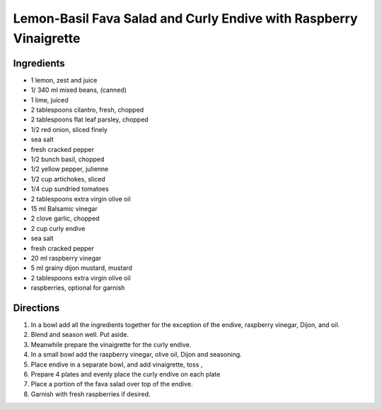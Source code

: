 Lemon-Basil Fava Salad and Curly Endive with Raspberry Vinaigrette
==================================================================

Ingredients
-----------

- 1 lemon, zest and juice
- 1/ 340 ml mixed beans, (canned)
- 1 lime, juiced
- 2 tablespoons cilantro, fresh, chopped
- 2 tablespoons flat leaf parsley, chopped
- 1/2 red onion, sliced finely
- sea salt
- fresh cracked pepper
- 1/2 bunch basil, chopped
- 1/2 yellow pepper, julienne
- 1/2 cup  artichokes, sliced
- 1/4 cup  sundried tomatoes
- 2 tablespoons extra virgin olive oil
- 15 ml Balsamic vinegar
- 2 clove garlic, chopped
- 2 cup curly endive
- sea salt
- fresh cracked pepper
- 20 ml raspberry vinegar
- 5 ml grainy dijon mustard, mustard
- 2 tablespoons extra virgin olive oil
- raspberries, optional for garnish

Directions
----------

#. In a bowl add all the ingredients together for the exception of the endive, raspberry vinegar, Dijon, and oil.
#. Blend and season well. Put aside.
#. Meanwhile prepare the vinaigrette for the curly endive.
#. In a small bowl add the raspberry vinegar, olive oil, Dijon and seasoning.
#. Place endive in a separate bowl, and add vinaigrette, toss ,
#. Prepare 4 plates and evenly place the curly endive on each plate
#. Place a portion of the fava salad over top of the endive.
#. Garnish with fresh raspberries if desired.


